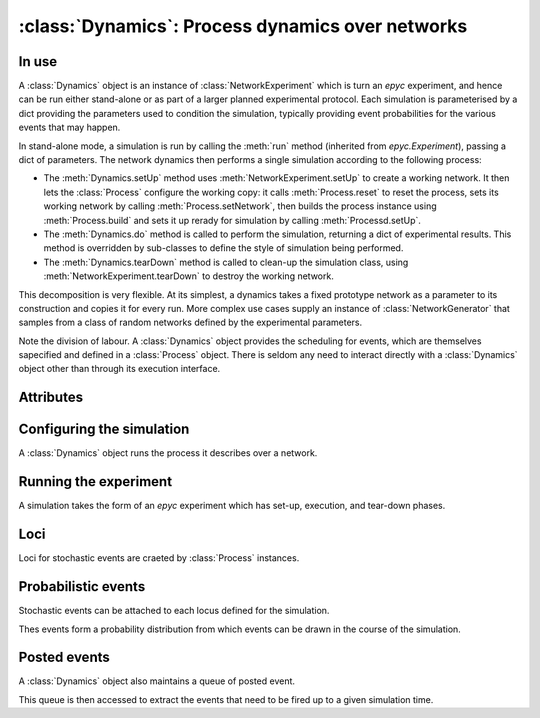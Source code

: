 :class:`Dynamics`: Process dynamics over networks
=================================================

.. currentmodule :: epydemic

.. autoclass :: Dynamics
   :show-inheritance:


In use
------

A :class:`Dynamics` object is an instance of :class:`NetworkExperiment`
which is turn an `epyc` experiment, and
hence can be run either stand-alone or as part of a larger planned
experimental protocol. Each simulation is parameterised by a dict
providing the parameters used to condition the simulation, typically
providing event probabilities for the various events that may happen.

In stand-alone mode, a simulation is run by calling the :meth:`run`
method (inherited from `epyc.Experiment`), passing a dict of
parameters. The network dynamics then performs a single simulation
according to the following process:

* The :meth:`Dynamics.setUp` method uses :meth:`NetworkExperiment.setUp` to 
  create a working network. It then lets the :class:`Process`
  configure the working copy: it calls :meth:`Process.reset` to reset
  the process, sets its working network by calling :meth:`Process.setNetwork`,
  then builds the process instance using :meth:`Process.build` and sets it
  up rerady for simulation by calling :meth:`Processd.setUp`.
* The :meth:`Dynamics.do` method is called to perform the simulation, returning
  a dict of experimental results. This method is overridden by sub-classes
  to define the style of simulation being performed.
* The :meth:`Dynamics.tearDown` method is called to clean-up the simulation
  class, using :meth:`NetworkExperiment.tearDown` to destroy the working network.

This decomposition is very flexible. At its simplest, a dynamics takes
a fixed prototype network as a parameter to its construction and copies it
for every run. More complex use cases supply an instance of
:class:`NetworkGenerator` that samples from a class of random networks defined
by the experimental parameters.

Note the division of labour. A :class:`Dynamics` object provides the scheduling
for events, which are themselves sapecified and defined in a :class:`Process`
object. There is seldom any need to interact directly with a :class:`Dynamics` object
other than through its execution interface.


Attributes
----------

.. autoattribute :: Dynamics.TIME

.. autoattribute :: Dynamics.EVENTS


Configuring the simulation
--------------------------

A :class:`Dynamics` object runs the process it describes over a
network. 

.. automethod :: Dynamics.process


Running the experiment
----------------------

A simulation takes the form of an `epyc` experiment which has set-up,
execution, and tear-down phases.

.. automethod :: Dynamics.setUp

.. automethod :: Dynamics.tearDown

.. automethod :: Dynamics.experimentalResults


Loci
----

Loci for stochastic events are craeted by :class:`Process` instances.

.. automethod :: Dynamics.addLocus

.. automethod :: Dynamics.locus

.. automethod :: Dynamics.loci

.. automethod :: Dynamics.lociForProcess


Probabilistic events
--------------------

Stochastic events can be attached to each locus defined for the simulation.

.. automethod: : Dynamics.addEventPerElement

.. automethod :: Dynamics.addFixedRateEvent

Thes events form a probability distribution from which events can be drawn
in the course of the simulation.

.. automethod :: Dynamics.perElementEventDistribution

.. automethod :: Dynamics.fixedRateEventDistribution

.. automethod :: Dynamics.eventRateDistribution


Posted events
-------------

A :class:`Dynamics` object also maintains a queue of posted event.

.. automethod :: Dynamics.postEvent

.. automethod :: Dynamics.postRepeatingEvent

This queue is then accessed to extract the events that need to be fired
up to a given simulation time.

.. automethod :: Dynamics.nextPendingEventBefore

.. automethod :: Dynamics.runPendingEvents




